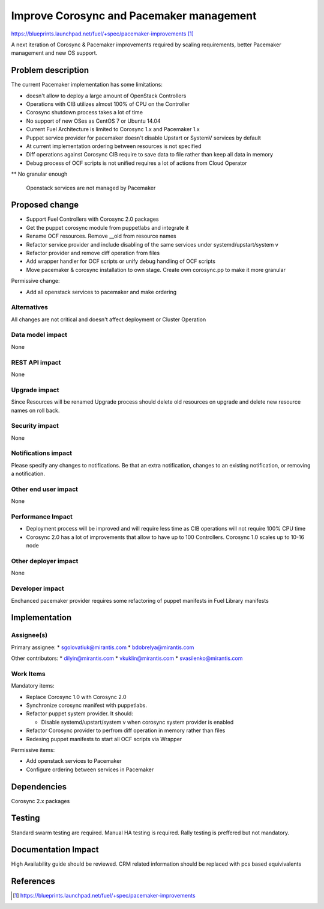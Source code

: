 ..
 This work is licensed under a Creative Commons Attribution 3.0 Unported
 License.

 http://creativecommons.org/licenses/by/3.0/legalcode

==========================================
Improve Corosync and Pacemaker management
==========================================

https://blueprints.launchpad.net/fuel/+spec/pacemaker-improvements [1]_

A next iteration of Corosync & Pacemaker improvements required by scaling
requirements, better Pacemaker management and new OS support.

Problem description
===================

The current Pacemaker implementation has some limitations:

* doesn't allow to deploy a large amount of OpenStack Controllers

* Operations with CIB utilizes almost 100% of CPU on the Controller

* Corosync shutdown process takes a lot of time

* No support of new OSes as CentOS 7 or Ubuntu 14.04

* Current Fuel Architecture is limited to Corosync 1.x and Pacemaker 1.x

* Puppet service provider for pacemaker doesn't disable Upstart or SystemV
  services by default

* At current implementation ordering between resources is not specified

* Diff operations against Corosync CIB require to save data to file rather
  than keep all data in memory

* Debug process of OCF scripts is not unified requires a lot of actions from
  Cloud Operator

** No granular enough

 Openstack services are not managed by Pacemaker

Proposed change
===============

* Support Fuel Controllers with Corosync 2.0 packages

* Get the puppet corosync module from puppetlabs and integrate it

* Rename OCF resources. Remove __old from resource names

* Refactor service provider and include disabling of the same services under
  systemd/upstart/system v

* Refactor provider and remove diff operation from files

* Add wrapper handler for OCF scripts or unify debug handling of OCF scripts

* Move pacemaker & corosync installation to own stage. Create own corosync.pp
  to make it more granular

Permissive change:

* Add all openstack services to pacemaker and make ordering

Alternatives
------------

All changes are not critical and doesn't affect deployment or Cluster
Operation

Data model impact
-----------------

None

REST API impact
---------------

None

Upgrade impact
--------------

Since Resources will be renamed Upgrade process should delete old resources
on upgrade and delete new resource names on roll back.

Security impact
---------------

None

Notifications impact
--------------------

Please specify any changes to notifications. Be that an extra notification,
changes to an existing notification, or removing a notification.

Other end user impact
---------------------

None

Performance Impact
------------------

* Deployment process will be improved and will require less time as CIB
  operations will not require 100% CPU time

* Corosync 2.0 has a lot of improvements that allow to have up to 100
  Controllers. Corosync 1.0 scales up to 10-16 node

Other deployer impact
---------------------

None

Developer impact
----------------

Enchanced pacemaker provider requires some refactoring of puppet manifests
in Fuel Library manifests

Implementation
==============

Assignee(s)
-----------

Primary assignee:
* sgolovatiuk@mirantis.com
* bdobrelya@mirantis.com

Other contributors:
* dilyin@mirantis.com
* vkuklin@mirantis.com
* svasilenko@mirantis.com

Work Items
----------

Mandatory items:

* Replace Corosync 1.0 with Corosync 2.0

* Synchronize corosync manifest with puppetlabs.

* Refactor puppet system provider. It should:

  - Disable systemd/upstart/system v when corosync system
    provider is enabled

* Refactor Corosync provider to perfrom diff operation in
  memory rather than files

* Redesing puppet manifests to start all OCF scripts via
  Wrapper

Permissive items:

* Add openstack services to Pacemaker

* Configure ordering between services in Pacemaker

Dependencies
============

Corosync 2.x packages

Testing
=======

Standard swarm testing are required. Manual HA testing is required.
Rally testing is preffered but not mandatory.

Documentation Impact
====================

High Availability guide should be reviewed. CRM related information
should be replaced with pcs based equivivalents

References
==========

.. [1] https://blueprints.launchpad.net/fuel/+spec/pacemaker-improvements
